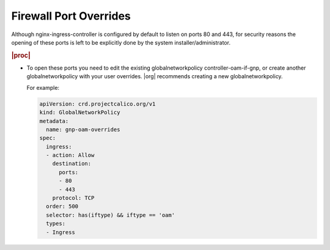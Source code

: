 
.. rsl1588342741919
.. _firewall-port-overrides:

=======================
Firewall Port Overrides
=======================

Although nginx-ingress-controller is configured by default to listen on
ports 80 and 443, for security reasons the opening of these ports is left
to be explicitly done by the system installer/administrator.

.. rubric:: |proc|

-   To open these ports you need to edit the existing globalnetworkpolicy
    controller-oam-if-gnp, or create another globalnetworkpolicy with your user
    overrides. |org| recommends creating a new globalnetworkpolicy.

    For example:

    .. code-block:: none

        apiVersion: crd.projectcalico.org/v1
        kind: GlobalNetworkPolicy
        metadata:
          name: gnp-oam-overrides
        spec:
          ingress:
          - action: Allow
            destination:
              ports:
              - 80
              - 443
            protocol: TCP
          order: 500
          selector: has(iftype) && iftype == 'oam'
          types:
          - Ingress